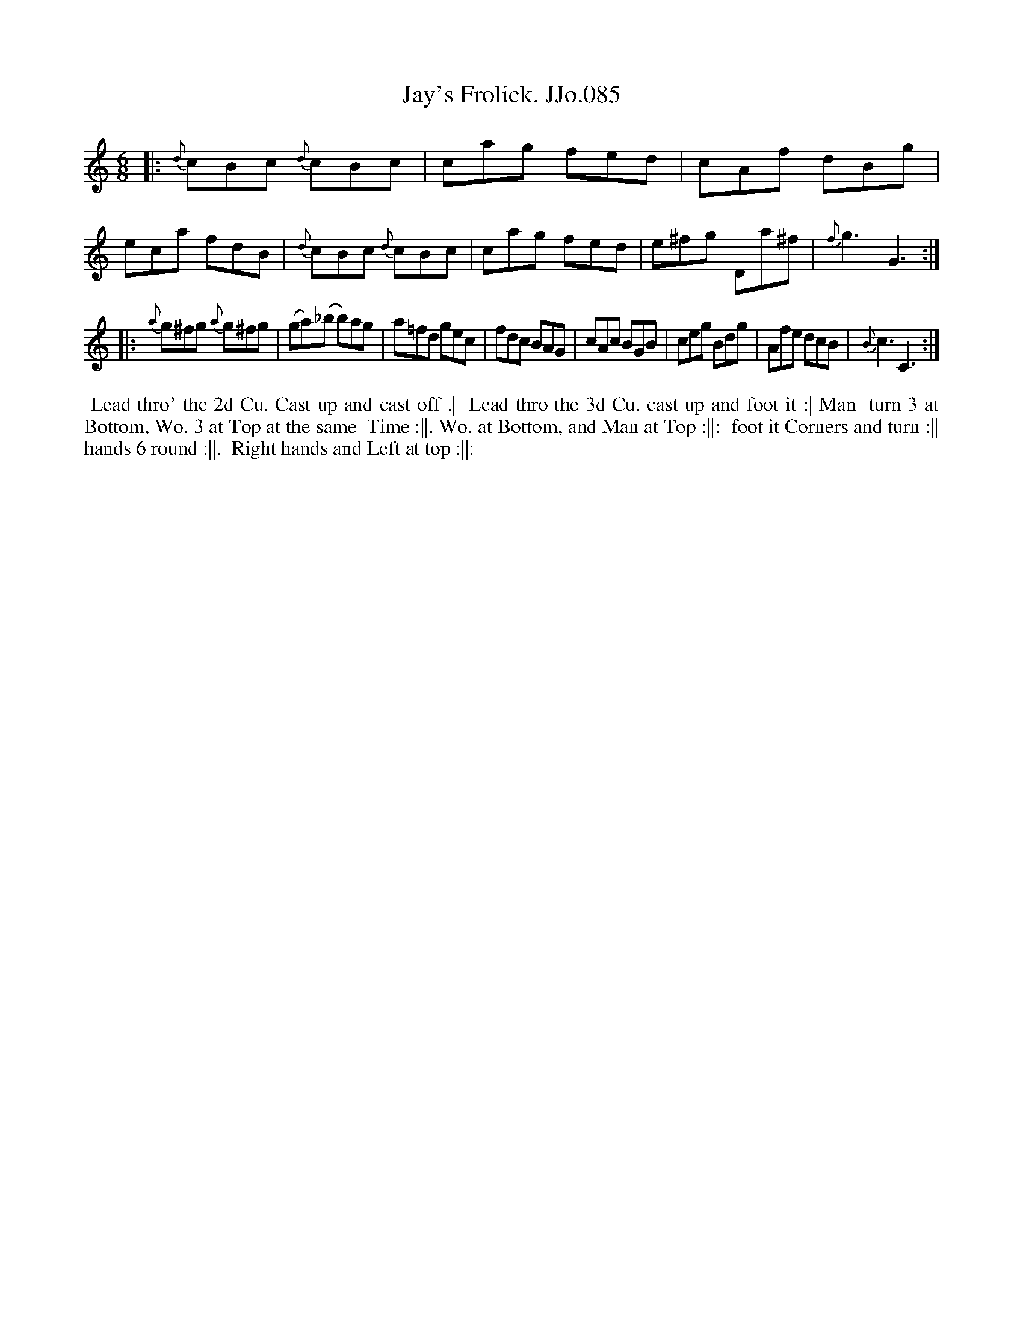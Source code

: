 X:85
T:Jay's Frolick. JJo.085
B:J.Johnson Choice Collection Vol 8 1758
Z:vmp.Simon Wilson 2013 www.village-music-project.org.uk
Z:Dance added by John Chambers 2017
M:6/8
L:1/8
%Q:3/8=120
K:C
|:\
{d}cBc {d}cBc | cag fed | cAf dBg | eca fdB |\
{d}cBc {d}cBc | cag fed | e^fg Da^f | {f}g3G3 :|
|:\
{a}g^fg {a}g^fg | (ga)(_b b)ag | a=fd gec | fdc BAG |\
cAc BGB | ceg Bdg | Afe dcB | {B}c3C3 :|
%%begintext align
%% Lead thro' the 2d Cu. Cast up and cast off .|
%% Lead thro the 3d Cu. cast up and foot it :| Man
%% turn 3 at Bottom, Wo. 3 at Top at the same
%% Time :||. Wo. at Bottom, and Man at Top :||:
%% foot it Corners and turn :|| hands 6 round :||.
%% Right hands and Left at top :||:
%%endtext
